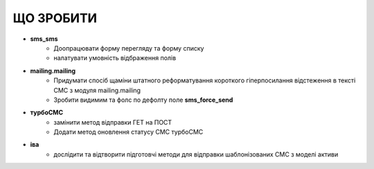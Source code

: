 ЩО ЗРОБИТИ
=============
* **sms_sms**
    * Доопрацювати форму перегляду та форму списку
    * налатувати умовність відбраження полів 
* **mailing.mailing**
    * Придумати спосіб щаміни штатного реформатування короткого гіперпосилання відстеження в тексті СМС з модуля mailing.mailing
    * Зробити видимим та фолс по дефолту поле **sms_force_send**
* **турбоСМС**
    * замінити метод відправки ГЕТ на ПОСТ
    * Додати метод оновлення статусу СМС турбоСМС
* **іва**
    * дослідити та відтворити підготовчі методи для відправки шаблонізованих СМС з моделі активи
